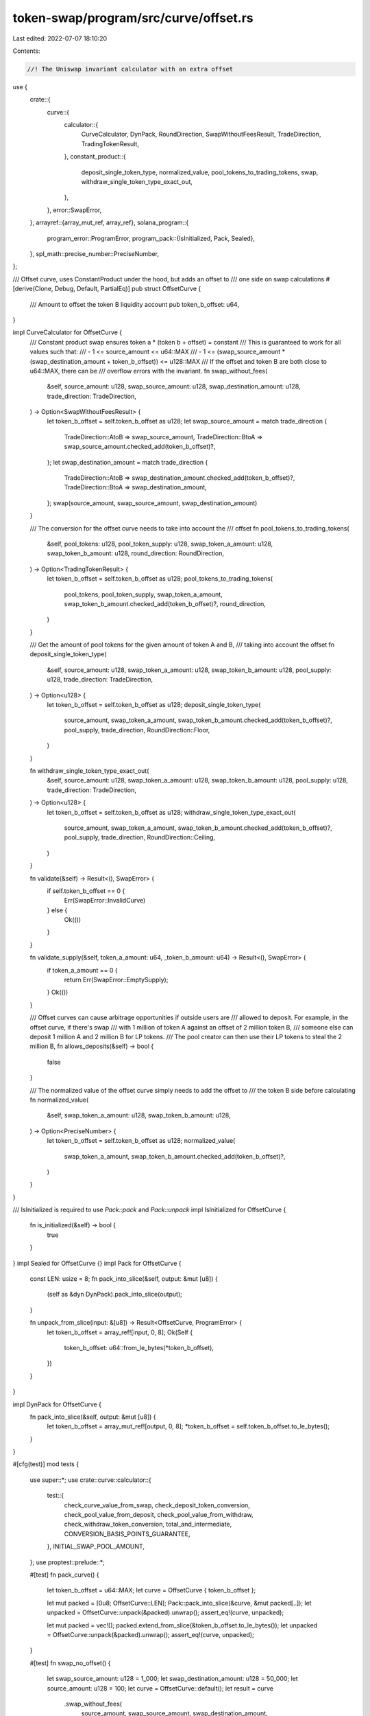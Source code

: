 token-swap/program/src/curve/offset.rs
======================================

Last edited: 2022-07-07 18:10:20

Contents:

.. code-block:: rs

    //! The Uniswap invariant calculator with an extra offset

use {
    crate::{
        curve::{
            calculator::{
                CurveCalculator, DynPack, RoundDirection, SwapWithoutFeesResult, TradeDirection,
                TradingTokenResult,
            },
            constant_product::{
                deposit_single_token_type, normalized_value, pool_tokens_to_trading_tokens, swap,
                withdraw_single_token_type_exact_out,
            },
        },
        error::SwapError,
    },
    arrayref::{array_mut_ref, array_ref},
    solana_program::{
        program_error::ProgramError,
        program_pack::{IsInitialized, Pack, Sealed},
    },
    spl_math::precise_number::PreciseNumber,
};

/// Offset curve, uses ConstantProduct under the hood, but adds an offset to
/// one side on swap calculations
#[derive(Clone, Debug, Default, PartialEq)]
pub struct OffsetCurve {
    /// Amount to offset the token B liquidity account
    pub token_b_offset: u64,
}

impl CurveCalculator for OffsetCurve {
    /// Constant product swap ensures token a * (token b + offset) = constant
    /// This is guaranteed to work for all values such that:
    ///  - 1 <= source_amount <= u64::MAX
    ///  - 1 <= (swap_source_amount * (swap_destination_amount + token_b_offset)) <= u128::MAX
    /// If the offset and token B are both close to u64::MAX, there can be
    /// overflow errors with the invariant.
    fn swap_without_fees(
        &self,
        source_amount: u128,
        swap_source_amount: u128,
        swap_destination_amount: u128,
        trade_direction: TradeDirection,
    ) -> Option<SwapWithoutFeesResult> {
        let token_b_offset = self.token_b_offset as u128;
        let swap_source_amount = match trade_direction {
            TradeDirection::AtoB => swap_source_amount,
            TradeDirection::BtoA => swap_source_amount.checked_add(token_b_offset)?,
        };
        let swap_destination_amount = match trade_direction {
            TradeDirection::AtoB => swap_destination_amount.checked_add(token_b_offset)?,
            TradeDirection::BtoA => swap_destination_amount,
        };
        swap(source_amount, swap_source_amount, swap_destination_amount)
    }

    /// The conversion for the offset curve needs to take into account the
    /// offset
    fn pool_tokens_to_trading_tokens(
        &self,
        pool_tokens: u128,
        pool_token_supply: u128,
        swap_token_a_amount: u128,
        swap_token_b_amount: u128,
        round_direction: RoundDirection,
    ) -> Option<TradingTokenResult> {
        let token_b_offset = self.token_b_offset as u128;
        pool_tokens_to_trading_tokens(
            pool_tokens,
            pool_token_supply,
            swap_token_a_amount,
            swap_token_b_amount.checked_add(token_b_offset)?,
            round_direction,
        )
    }

    /// Get the amount of pool tokens for the given amount of token A and B,
    /// taking into account the offset
    fn deposit_single_token_type(
        &self,
        source_amount: u128,
        swap_token_a_amount: u128,
        swap_token_b_amount: u128,
        pool_supply: u128,
        trade_direction: TradeDirection,
    ) -> Option<u128> {
        let token_b_offset = self.token_b_offset as u128;
        deposit_single_token_type(
            source_amount,
            swap_token_a_amount,
            swap_token_b_amount.checked_add(token_b_offset)?,
            pool_supply,
            trade_direction,
            RoundDirection::Floor,
        )
    }

    fn withdraw_single_token_type_exact_out(
        &self,
        source_amount: u128,
        swap_token_a_amount: u128,
        swap_token_b_amount: u128,
        pool_supply: u128,
        trade_direction: TradeDirection,
    ) -> Option<u128> {
        let token_b_offset = self.token_b_offset as u128;
        withdraw_single_token_type_exact_out(
            source_amount,
            swap_token_a_amount,
            swap_token_b_amount.checked_add(token_b_offset)?,
            pool_supply,
            trade_direction,
            RoundDirection::Ceiling,
        )
    }

    fn validate(&self) -> Result<(), SwapError> {
        if self.token_b_offset == 0 {
            Err(SwapError::InvalidCurve)
        } else {
            Ok(())
        }
    }

    fn validate_supply(&self, token_a_amount: u64, _token_b_amount: u64) -> Result<(), SwapError> {
        if token_a_amount == 0 {
            return Err(SwapError::EmptySupply);
        }
        Ok(())
    }

    /// Offset curves can cause arbitrage opportunities if outside users are
    /// allowed to deposit.  For example, in the offset curve, if there's swap
    /// with 1 million of token A against an offset of 2 million token B,
    /// someone else can deposit 1 million A and 2 million B for LP tokens.
    /// The pool creator can then use their LP tokens to steal the 2 million B,
    fn allows_deposits(&self) -> bool {
        false
    }

    /// The normalized value of the offset curve simply needs to add the offset to
    /// the token B side before calculating
    fn normalized_value(
        &self,
        swap_token_a_amount: u128,
        swap_token_b_amount: u128,
    ) -> Option<PreciseNumber> {
        let token_b_offset = self.token_b_offset as u128;
        normalized_value(
            swap_token_a_amount,
            swap_token_b_amount.checked_add(token_b_offset)?,
        )
    }
}

/// IsInitialized is required to use `Pack::pack` and `Pack::unpack`
impl IsInitialized for OffsetCurve {
    fn is_initialized(&self) -> bool {
        true
    }
}
impl Sealed for OffsetCurve {}
impl Pack for OffsetCurve {
    const LEN: usize = 8;
    fn pack_into_slice(&self, output: &mut [u8]) {
        (self as &dyn DynPack).pack_into_slice(output);
    }

    fn unpack_from_slice(input: &[u8]) -> Result<OffsetCurve, ProgramError> {
        let token_b_offset = array_ref![input, 0, 8];
        Ok(Self {
            token_b_offset: u64::from_le_bytes(*token_b_offset),
        })
    }
}

impl DynPack for OffsetCurve {
    fn pack_into_slice(&self, output: &mut [u8]) {
        let token_b_offset = array_mut_ref![output, 0, 8];
        *token_b_offset = self.token_b_offset.to_le_bytes();
    }
}

#[cfg(test)]
mod tests {
    use super::*;
    use crate::curve::calculator::{
        test::{
            check_curve_value_from_swap, check_deposit_token_conversion,
            check_pool_value_from_deposit, check_pool_value_from_withdraw,
            check_withdraw_token_conversion, total_and_intermediate,
            CONVERSION_BASIS_POINTS_GUARANTEE,
        },
        INITIAL_SWAP_POOL_AMOUNT,
    };
    use proptest::prelude::*;

    #[test]
    fn pack_curve() {
        let token_b_offset = u64::MAX;
        let curve = OffsetCurve { token_b_offset };

        let mut packed = [0u8; OffsetCurve::LEN];
        Pack::pack_into_slice(&curve, &mut packed[..]);
        let unpacked = OffsetCurve::unpack(&packed).unwrap();
        assert_eq!(curve, unpacked);

        let mut packed = vec![];
        packed.extend_from_slice(&token_b_offset.to_le_bytes());
        let unpacked = OffsetCurve::unpack(&packed).unwrap();
        assert_eq!(curve, unpacked);
    }

    #[test]
    fn swap_no_offset() {
        let swap_source_amount: u128 = 1_000;
        let swap_destination_amount: u128 = 50_000;
        let source_amount: u128 = 100;
        let curve = OffsetCurve::default();
        let result = curve
            .swap_without_fees(
                source_amount,
                swap_source_amount,
                swap_destination_amount,
                TradeDirection::AtoB,
            )
            .unwrap();
        assert_eq!(result.source_amount_swapped, source_amount);
        assert_eq!(result.destination_amount_swapped, 4545);
        let result = curve
            .swap_without_fees(
                source_amount,
                swap_source_amount,
                swap_destination_amount,
                TradeDirection::BtoA,
            )
            .unwrap();
        assert_eq!(result.source_amount_swapped, source_amount);
        assert_eq!(result.destination_amount_swapped, 4545);
    }

    #[test]
    fn swap_offset() {
        let swap_source_amount: u128 = 1_000_000;
        let swap_destination_amount: u128 = 0;
        let source_amount: u128 = 100;
        let token_b_offset = 1_000_000;
        let curve = OffsetCurve { token_b_offset };
        let result = curve
            .swap_without_fees(
                source_amount,
                swap_source_amount,
                swap_destination_amount,
                TradeDirection::AtoB,
            )
            .unwrap();
        assert_eq!(result.source_amount_swapped, source_amount);
        assert_eq!(result.destination_amount_swapped, source_amount - 1);

        let bad_result = curve.swap_without_fees(
            source_amount,
            swap_source_amount,
            swap_destination_amount,
            TradeDirection::BtoA,
        );
        assert!(bad_result.is_none());
    }

    #[test]
    fn swap_a_to_b_max_offset() {
        let swap_source_amount: u128 = 10_000_000;
        let swap_destination_amount: u128 = 1_000;
        let source_amount: u128 = 1_000;
        let token_b_offset = u64::MAX;
        let curve = OffsetCurve { token_b_offset };
        let result = curve
            .swap_without_fees(
                source_amount,
                swap_source_amount,
                swap_destination_amount,
                TradeDirection::AtoB,
            )
            .unwrap();
        assert_eq!(result.source_amount_swapped, source_amount);
        assert_eq!(result.destination_amount_swapped, 1_844_489_958_375_117);
    }

    #[test]
    fn swap_b_to_a_max_offset() {
        let swap_source_amount: u128 = 10_000_000;
        let swap_destination_amount: u128 = 1_000;
        let source_amount: u128 = u64::MAX.into();
        let token_b_offset = u64::MAX;
        let curve = OffsetCurve { token_b_offset };
        let result = curve
            .swap_without_fees(
                source_amount,
                swap_source_amount,
                swap_destination_amount,
                TradeDirection::BtoA,
            )
            .unwrap();
        assert_eq!(result.source_amount_swapped, 18_373_104_376_818_475_561);
        assert_eq!(result.destination_amount_swapped, 499);
    }

    prop_compose! {
        pub fn values_sum_within_u64()(total in 1..u64::MAX)
                        (amount in 1..total, total in Just(total))
                        -> (u64, u64) {
           (total - amount, amount)
       }
    }

    proptest! {
        #[test]
        fn deposit_token_conversion_a_to_b(
            // in the pool token conversion calcs, we simulate trading half of
            // source_token_amount, so this needs to be at least 2
            source_token_amount in 2..u64::MAX,
            swap_source_amount in 1..u64::MAX,
            swap_destination_amount in 1..u64::MAX,
            pool_supply in INITIAL_SWAP_POOL_AMOUNT..u64::MAX as u128,
            token_b_offset in 1..u64::MAX,
        ) {
            let curve = OffsetCurve {
                token_b_offset,
            };
            // In order for the swap to succeed, we need to make
            // sure that we don't overdraw on the token B side, ie.
            // (B + offset) - (B + offset) * A / (A + A_in) <= B
            // which reduces to
            // A_in * offset <= A * B
            let source_token_amount = source_token_amount as u128;
            let swap_source_amount = swap_source_amount as u128;
            let swap_destination_amount = swap_destination_amount as u128;
            let token_b_offset = token_b_offset as u128;

            prop_assume!(
                (source_token_amount / 2 * token_b_offset) <=
                (swap_source_amount * swap_destination_amount));

            // The invariant needs to fit in a u128.
            // invariant = swap_source_amount * (swap_destination_amount + token_b_offset)
            prop_assume!(!(swap_destination_amount + token_b_offset).overflowing_mul(swap_source_amount).1);
            check_deposit_token_conversion(
                &curve,
                source_token_amount,
                swap_source_amount,
                swap_destination_amount,
                TradeDirection::AtoB,
                pool_supply,
                CONVERSION_BASIS_POINTS_GUARANTEE,
            );
        }
    }

    proptest! {
        #[test]
        fn deposit_token_conversion_b_to_a(
            // in the pool token conversion calcs, we simulate trading half of
            // source_token_amount, so this needs to be at least 2
            source_token_amount in 2..u64::MAX,
            swap_source_amount in 1..u64::MAX,
            swap_destination_amount in 1..u64::MAX,
            pool_supply in INITIAL_SWAP_POOL_AMOUNT..u64::MAX as u128,
            token_b_offset in 1..u64::MAX,
        ) {
            let curve = OffsetCurve {
                token_b_offset,
            };

            let source_token_amount = source_token_amount as u128;
            let swap_source_amount = swap_source_amount as u128;
            let swap_destination_amount = swap_destination_amount as u128;
            let token_b_offset = token_b_offset as u128;
            // The invariant needs to fit in a u128
            // invariant = swap_destination_amount * (swap_source_amount + token_b_offset)
            prop_assume!(!(swap_source_amount + token_b_offset).overflowing_mul(swap_destination_amount).1);
            check_deposit_token_conversion(
                &curve,
                source_token_amount,
                swap_source_amount,
                swap_destination_amount,
                TradeDirection::BtoA,
                pool_supply,
                CONVERSION_BASIS_POINTS_GUARANTEE,
            );
        }
    }

    proptest! {
        #[test]
        fn withdraw_token_conversion(
            (pool_token_supply, pool_token_amount) in total_and_intermediate(),
            swap_token_a_amount in 1..u64::MAX,
            (swap_token_b_amount, token_b_offset) in values_sum_within_u64(),
        ) {
            let curve = OffsetCurve {
                token_b_offset,
            };

            let swap_token_a_amount = swap_token_a_amount as u128;
            let swap_token_b_amount = swap_token_b_amount as u128;
            let token_b_offset = token_b_offset as u128;
            let pool_token_amount = pool_token_amount as u128;
            let pool_token_supply = pool_token_supply as u128;
            // The invariant needs to fit in a u128
            // invariant = swap_destination_amount * (swap_source_amount + token_b_offset)
            prop_assume!(!(swap_token_b_amount + token_b_offset).overflowing_mul(swap_token_a_amount).1);
            prop_assume!(pool_token_amount * swap_token_a_amount / pool_token_supply >= 1);
            prop_assume!(pool_token_amount * (swap_token_b_amount + token_b_offset) / pool_token_supply >= 1);
            // make sure we don't overdraw from either side
            let withdraw_result = curve
                .pool_tokens_to_trading_tokens(
                    pool_token_amount,
                    pool_token_supply,
                    swap_token_a_amount,
                    swap_token_b_amount,
                    RoundDirection::Floor,
                )
                .unwrap();
            prop_assume!(withdraw_result.token_b_amount <= swap_token_b_amount); // avoid overdrawing to 0 for calc
            check_withdraw_token_conversion(
                &curve,
                pool_token_amount,
                pool_token_supply,
                swap_token_a_amount,
                swap_token_b_amount,
                TradeDirection::AtoB,
                CONVERSION_BASIS_POINTS_GUARANTEE
            );
            check_withdraw_token_conversion(
                &curve,
                pool_token_amount,
                pool_token_supply,
                swap_token_a_amount,
                swap_token_b_amount,
                TradeDirection::BtoA,
                CONVERSION_BASIS_POINTS_GUARANTEE
            );
        }
    }

    proptest! {
        #[test]
        fn curve_value_does_not_decrease_from_swap_a_to_b(
            source_token_amount in 1..u64::MAX,
            swap_source_amount in 1..u64::MAX,
            swap_destination_amount in 1..u64::MAX,
            token_b_offset in 1..u64::MAX,
        ) {
            let curve = OffsetCurve { token_b_offset };

            let source_token_amount = source_token_amount as u128;
            let swap_source_amount = swap_source_amount as u128;
            let swap_destination_amount = swap_destination_amount as u128;
            let token_b_offset = token_b_offset as u128;

            // The invariant needs to fit in a u128
            // invariant = swap_source_amount * (swap_destination_amount + token_b_offset)
            prop_assume!(!(swap_destination_amount + token_b_offset).overflowing_mul(swap_source_amount).1);

            // In order for the swap to succeed, we need to make
            // sure that we don't overdraw on the token B side, ie.
            // (B + offset) - (B + offset) * A / (A + A_in) <= B
            // which reduces to
            // A_in * offset <= A * B
            prop_assume!(
                (source_token_amount * token_b_offset) <=
                (swap_source_amount * swap_destination_amount));
            check_curve_value_from_swap(
                &curve,
                source_token_amount as u128,
                swap_source_amount as u128,
                swap_destination_amount as u128,
                TradeDirection::AtoB
            );
        }
    }

    proptest! {
        #[test]
        fn curve_value_does_not_decrease_from_swap_b_to_a(
            source_token_amount in 1..u64::MAX,
            swap_source_amount in 1..u64::MAX,
            swap_destination_amount in 1..u64::MAX,
            token_b_offset in 1..u64::MAX,
        ) {
            let curve = OffsetCurve { token_b_offset };

            let source_token_amount = source_token_amount as u128;
            let swap_source_amount = swap_source_amount as u128;
            let swap_destination_amount = swap_destination_amount as u128;
            let token_b_offset = token_b_offset as u128;

            // The invariant needs to fit in a u128
            // invariant = swap_destination_amount * (swap_source_amount + token_b_offset)
            prop_assume!(!(swap_source_amount + token_b_offset).overflowing_mul(swap_destination_amount).1);
            check_curve_value_from_swap(
                &curve,
                source_token_amount as u128,
                swap_source_amount as u128,
                swap_destination_amount as u128,
                TradeDirection::BtoA
            );
        }
    }

    proptest! {
        #[test]
        fn curve_value_does_not_decrease_from_deposit(
            pool_token_amount in 1..u64::MAX,
            pool_token_supply in 1..u64::MAX,
            swap_token_a_amount in 1..u64::MAX,
            (swap_token_b_amount, token_b_offset) in values_sum_within_u64(),
        ) {
            let curve = OffsetCurve { token_b_offset };
            let pool_token_amount = pool_token_amount as u128;
            let pool_token_supply = pool_token_supply as u128;
            let swap_token_a_amount = swap_token_a_amount as u128;
            let swap_token_b_amount = swap_token_b_amount as u128;
            let token_b_offset = token_b_offset as u128;

            // Make sure we will get at least one trading token out for each
            // side, otherwise the calculation fails
            prop_assume!(pool_token_amount * swap_token_a_amount / pool_token_supply >= 1);
            prop_assume!(pool_token_amount * (swap_token_b_amount + token_b_offset) / pool_token_supply >= 1);
            check_pool_value_from_deposit(
                &curve,
                pool_token_amount,
                pool_token_supply,
                swap_token_a_amount,
                swap_token_b_amount,
            );
        }
    }

    proptest! {
        #[test]
        fn curve_value_does_not_decrease_from_withdraw(
            (pool_token_supply, pool_token_amount) in total_and_intermediate(),
            swap_token_a_amount in 1..u64::MAX,
            (swap_token_b_amount, token_b_offset) in values_sum_within_u64(),
        ) {
            let curve = OffsetCurve { token_b_offset };
            let pool_token_amount = pool_token_amount as u128;
            let pool_token_supply = pool_token_supply as u128;
            let swap_token_a_amount = swap_token_a_amount as u128;
            let swap_token_b_amount = swap_token_b_amount as u128;
            let token_b_offset = token_b_offset as u128;

            // Make sure we will get at least one trading token out for each
            // side, otherwise the calculation fails
            prop_assume!(pool_token_amount * swap_token_a_amount / pool_token_supply >= 1);
            prop_assume!(pool_token_amount * (swap_token_b_amount + token_b_offset) / pool_token_supply >= 1);

            // make sure we don't overdraw from either side
            let withdraw_result = curve
                .pool_tokens_to_trading_tokens(
                    pool_token_amount,
                    pool_token_supply,
                    swap_token_a_amount,
                    swap_token_b_amount,
                    RoundDirection::Floor,
                )
                .unwrap();
            prop_assume!(withdraw_result.token_b_amount <= swap_token_b_amount); // avoid overdrawing to 0 for calc

            check_pool_value_from_withdraw(
                &curve,
                pool_token_amount,
                pool_token_supply,
                swap_token_a_amount,
                swap_token_b_amount,
            );
        }
    }
}


